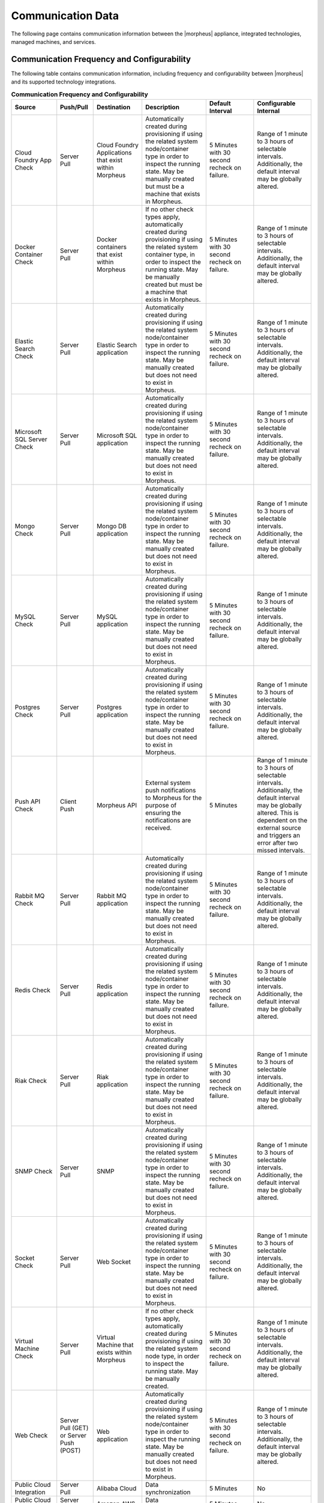 Communication Data
------------------

The following page contains communication information between the |morpheus| appliance, integrated technologies, managed machines, and services.

Communication Frequency and Configurability
^^^^^^^^^^^^^^^^^^^^^^^^^^^^^^^^^^^^^^^^^^^

The following table contains communication information, including frequency and configurability between |morpheus| and its supported technology integrations.

.. list-table:: **Communication Frequency and Configurability**
  :widths: auto
  :header-rows: 1

  * - ﻿Source
    - Push/Pull
    - Destination
    - Description
    - Default Interval
    - Configurable Internal
  * - Cloud Foundry App Check
    - Server Pull
    - Cloud Foundry Applications that exist within Morpheus
    - Automatically created during provisioning if using the related system node/container type in order to inspect the running state. May be manually created but must be a machine that exists in Morpheus.
    - 5 Minutes with 30 second recheck on failure.
    - Range of 1 minute to 3 hours of selectable intervals. Additionally, the default interval may be globally altered.
  * - Docker Container Check
    - Server Pull
    - Docker containers that exist within Morpheus
    - If no other check types apply, automatically created during provisioning if using the related system container type, in order to inspect the running state. May be manually created but must be a machine that exists in Morpheus.
    - 5 Minutes with 30 second recheck on failure.
    - Range of 1 minute to 3 hours of selectable intervals. Additionally, the default interval may be globally altered.
  * - Elastic Search Check
    - Server Pull
    - Elastic Search application
    - Automatically created during provisioning if using the related system node/container type in order to inspect the running state. May be manually created but does not need to exist in Morpheus.
    - 5 Minutes with 30 second recheck on failure.
    - Range of 1 minute to 3 hours of selectable intervals. Additionally, the default interval may be globally altered.
  * - Microsoft SQL Server Check
    - Server Pull
    - Microsoft SQL application
    - Automatically created during provisioning if using the related system node/container type in order to inspect the running state. May be manually created but does not need to exist in Morpheus.
    - 5 Minutes with 30 second recheck on failure.
    - Range of 1 minute to 3 hours of selectable intervals. Additionally, the default interval may be globally altered.
  * - Mongo Check
    - Server Pull
    - Mongo DB application
    - Automatically created during provisioning if using the related system node/container type in order to inspect the running state. May be manually created but does not need to exist in Morpheus.
    - 5 Minutes with 30 second recheck on failure.
    - Range of 1 minute to 3 hours of selectable intervals. Additionally, the default interval may be globally altered.
  * - MySQL Check
    - Server Pull
    - MySQL application
    - Automatically created during provisioning if using the related system node/container type in order to inspect the running state. May be manually created but does not need to exist in Morpheus.
    - 5 Minutes with 30 second recheck on failure.
    - Range of 1 minute to 3 hours of selectable intervals. Additionally, the default interval may be globally altered.
  * - Postgres Check
    - Server Pull
    - Postgres application
    - Automatically created during provisioning if using the related system node/container type in order to inspect the running state. May be manually created but does not need to exist in Morpheus.
    - 5 Minutes with 30 second recheck on failure.
    - Range of 1 minute to 3 hours of selectable intervals. Additionally, the default interval may be globally altered.
  * - Push API Check
    - Client Push
    - Morpheus API
    - External system push notifications to Morpheus for the purpose of ensuring the notifications are received.
    - 5 Minutes
    - Range of 1 minute to 3 hours of selectable intervals. Additionally, the default interval may be globally altered.  This is dependent on the external source and triggers an error after two missed intervals.
  * - Rabbit MQ Check
    - Server Pull
    - Rabbit MQ application
    - Automatically created during provisioning if using the related system node/container type in order to inspect the running state. May be manually created but does not need to exist in Morpheus.
    - 5 Minutes with 30 second recheck on failure.
    - Range of 1 minute to 3 hours of selectable intervals. Additionally, the default interval may be globally altered.
  * - Redis Check
    - Server Pull
    - Redis application
    - Automatically created during provisioning if using the related system node/container type in order to inspect the running state. May be manually created but does not need to exist in Morpheus.
    - 5 Minutes with 30 second recheck on failure.
    - Range of 1 minute to 3 hours of selectable intervals. Additionally, the default interval may be globally altered.
  * - Riak Check
    - Server Pull
    - Riak application
    - Automatically created during provisioning if using the related system node/container type in order to inspect the running state. May be manually created but does not need to exist in Morpheus.
    - 5 Minutes with 30 second recheck on failure.
    - Range of 1 minute to 3 hours of selectable intervals. Additionally, the default interval may be globally altered.
  * - SNMP Check
    - Server Pull
    - SNMP
    - Automatically created during provisioning if using the related system node/container type in order to inspect the running state. May be manually created but does not need to exist in Morpheus.
    - 5 Minutes with 30 second recheck on failure.
    - Range of 1 minute to 3 hours of selectable intervals. Additionally, the default interval may be globally altered.
  * - Socket Check
    - Server Pull
    - Web Socket
    - Automatically created during provisioning if using the related system node/container type in order to inspect the running state. May be manually created but does not need to exist in Morpheus.
    - 5 Minutes with 30 second recheck on failure.
    - Range of 1 minute to 3 hours of selectable intervals. Additionally, the default interval may be globally altered.
  * - Virtual Machine Check
    - Server Pull
    - Virtual Machine that exists within Morpheus
    - If no other check types apply, automatically created during provisioning if using the related system node type, in order to inspect the running state. May be manually created.
    - 5 Minutes with 30 second recheck on failure.
    - Range of 1 minute to 3 hours of selectable intervals. Additionally, the default interval may be globally altered.
  * - Web Check
    - Server Pull (GET) or Server Push (POST)
    - Web application
    - Automatically created during provisioning if using the related system node/container type in order to inspect the running state. May be manually created but does not need to exist in Morpheus.
    - 5 Minutes with 30 second recheck on failure.
    - Range of 1 minute to 3 hours of selectable intervals. Additionally, the default interval may be globally altered.
  * - Public Cloud Integration
    - Server Pull
    - Alibaba Cloud
    - Data synchronization
    - 5 Minutes
    - No
  * - Public Cloud Integration
    - Server Pull
    - Amazon AWS
    - Data synchronization
    - 5 Minutes
    - No
  * - Public Cloud Integration
    - Server Pull
    - Amazon AWS GovCloud
    - Data synchronization
    - 5 Minutes
    - No
  * - Public Cloud Integration
    - Server Pull
    - DigitalOcean
    - Data synchronization
    - 5 Minutes
    - No
  * - Public Cloud Integration
    - Server Pull
    - Google Cloud Platform
    - Data synchronization
    - 5 Minutes
    - No
  * - Public Cloud Integration
    - Server Pull
    - Huawei Cloud
    - Data synchronization
    - 5 Minutes
    - No
  * - Public Cloud Integration
    - Server Pull
    - IBM Cloud
    - Data synchronization
    - 5 Minutes
    - No
  * - Public Cloud Integration
    - Server Pull
    - Microsoft Azure
    - Data synchronization
    - 5 Minutes
    - No
  * - Public Cloud Integration
    - Server Pull
    - Open Telekom Cloud
    - Data synchronization
    - 5 Minutes
    - No
  * - Public Cloud Integration
    - Server Pull
    - Oracle Public Cloud
    - Data synchronization
    - 5 Minutes
    - No
  * - Public Cloud Integration
    - Server Pull
    - UpCloud
    - Data synchronization
    - 5 Minutes
    - No
  * - Public Cloud Integration
    - Server Pull
    - VMware on AWS
    - Data synchronization
    - 5 Minutes
    - No
  * - Private Cloud Integration
    - Server Pull
    - Cisco UCS Manager
    - Data synchronization
    - 5 Minutes
    - No
  * - Private Cloud Integration
    - Server Pull
    - Dell EMC
    - Data synchronization
    - 5 Minutes
    - No
  * - Private Cloud Integration
    - Server Pull
    - HPE
    - Data synchronization
    - 5 Minutes
    - No
  * - Private Cloud Integration
    - Server Pull
    - HPE OneView
    - Data synchronization
    - 5 Minutes
    - No
  * - Private Cloud Integration
    - Server Pull
    - KVM
    - Data synchronization
    - 5 Minutes
    - No
  * - Private Cloud Integration
    - Server Pull
    - MacStadium
    - Data synchronization
    - 5 Minutes
    - No
  * - Private Cloud Integration
    - Server Pull
    - Microsoft Azure Stack
    - Data synchronization
    - 5 Minutes
    - No
  * - Private Cloud Integration
    - Server Pull
    - Microsoft Hyper-V
    - Data synchronization
    - 5 Minutes
    - No
  * - Private Cloud Integration
    - Server Pull
    - Microsoft SCVMM
    - Data synchronization
    - 5 Minutes
    - No
  * - Private Cloud Integration
    - Server Pull
    - Nutanix Acropolis
    - Data synchronization
    - 5 Minutes
    - No
  * - Private Cloud Integration
    - Server Pull
    - Openstack
    - Data synchronization
    - 5 Minutes
    - No
  * - Private Cloud Integration
    - Server Pull
    - Oracle VM
    - Data synchronization
    - 5 Minutes
    - No
  * - Private Cloud Integration
    - Server Pull
    - Pivotal Cloud Foundry
    - Data synchronization
    - 5 Minutes
    - No
  * - Private Cloud Integration
    - Server Pull
    - Supermicro
    - Data synchronization
    - 5 Minutes
    - No
  * - Private Cloud Integration
    - Server Pull
    - Vmware vCloud Director
    - Data synchronization
    - 5 Minutes
    - No
  * - Private Cloud Integration
    - Server Pull
    - Vmware ESXi
    - Data synchronization
    - 5 Minutes
    - No
  * - Private Cloud Integration
    - Server Pull
    - VMware Fusion
    - Data synchronization
    - 5 Minutes
    - No
  * - Private Cloud Integration
    - Server Pull
    - VMware vCenter
    - Data synchronization
    - 5 Minutes
    - No
  * - Private Cloud Integration
    - Server Pull
    - Xen Server
    - Data synchronization
    - 5 Minutes
    - No
  * - Automation Integration
    -
    - Ansible
    -
    - N/A
    - No
  * - Automation Integration
    - Server Pull
    - Ansible Tower
    - Data synchronization
    - 10 Minutes
    - No
  * - Automation Integration
    - Server Pull
    - Chef
    - Data synchronization
    - 10 Minutes
    - No
  * - Automation Integration
    - Server Pull
    - Puppet
    - Data synchronization
    - 10 Minutes
    - No
  * - Automation Integration
    - Server Pull
    - Salt
    - Data synchronization
    - 10 Minutes
    - No
  * - Automation Integration
    -
    - Terraform
    -
    - N/A
    - No
  * - Automation Integration
    - Server Pull
    - vRealize Orchestrator
    - Data synchronization
    - 10 Minutes
    - No
  * - Backup Integration
    - Server Pull
    - Commvault
    - Scheduled backup execution (1 Minute), Backup provider refresh (1 hour)
    - 1 Minute; 1 Hour
    - No
  * - Backup Integration
    - Server Pull
    - Veeam
    - Scheduled backup execution (1 Minute), Backup provider refresh (1 hour)
    - 1 Minute; 1 Hour
    - No
  * - Backup Integration
    - Server Pull
    - Rubrik
    - Scheduled backup execution (1 Minute), Backup provider refresh (1 hour)
    - 1 Minute; 1 Hour
    - No
  * - Backup Integration
    - Server Pull
    - Zerto
    - Scheduled backup execution (1 Minute), Backup provider refresh (1 hour)
    - 1 Minute; 1 Hour
    - No
  * - Backup Integration
    - Server Pull
    - Avamar
    - Scheduled backup execution (1 Minute), Backup provider refresh (1 hour)
    - 1 Minute; 1 Hour
    - No
  * - Build Integration
    - Server Pull
    - Jenkins
    - Data synchronization
    - 10 minutes
    - No
  * - Container Integration
    - Server Pull
    - Docker
    - Data synchronization
    - 5 Minutes
    - No
  * - Container Integration
    -
    - Docker Registry
    - On-demand
    - N/A
    - No
  * - Container Integration
    - Server Pull
    - Kubernetes
    - Data synchronization
    - 5 Minutes
    - No
  * - Deployment Integration
    - Server Pull
    - Git/Github
    - Syncing latest version of Git-tracked repos
    - On-demand when using a file or repository for Morpheus functions
    - No
  * - DNS Integration
    - Server Pull
    - AWS Route53
    - Data synchronization
    - 10 minute
    - No
  * - DNS Integration
    - Server Pull
    - Microsoft DNS
    - Data synchronization
    - 10 minute
    - No
  * - DNS Integration
    - Server Pull
    - PowerDNS
    - Data synchronization
    - 10 minute
    - No
  * - Identity Management Integration
    - Server Pull
    - Microsoft AD
    - User Role and Group Sync
    - N/A, On login
    - No
  * - Identity Management Integration
    - Server Pull
    - OneLogin
    - User Role and Group Sync
    - N/A, On login
    - No
  * - Identity Management Integration
    - Server Pull
    - Okta
    - User Role and Group Sync
    - N/A, On login
    - No
  * - Identity Management Integration
    - Server Pull
    - Jump Cloud
    - User Role and Group Sync
    - N/A, On login
    - No
  * - Identity Management Integration
    - Server Pull
    - LDAP
    - User Role and Group Sync
    - N/A, On login
    - No
  * - Identity Management Integration
    - Server Pull
    - SAML
    - User Role and Group Sync
    - N/A, On login
    - No
  * - IPAM Integration
    - Server Pull
    - Infoblox
    - Refresh network pool servers (1 Hour)
    - 1 Hour
    - Yes (Variable Throttle Rate)
  * - IPAM Integration
    - Server Pull
    - phpIPAM
    - Refresh network pool servers (1 Hour)
    - 1 Hour
    - No
  * - IPAM Integration
    - Server Pull
    - Bluecat
    - Refresh network pool servers (1 Hour)
    - 1 Hour
    - Yes (Variable Throttle Rate)
  * - IPAM Integration
    - Server Pull
    - SolarWinds
    - Refresh network pool servers (1 Hour)
    - 1 Hour
    - No
  * - ITSM Integration
    - Server Pull
    - ServiceNow
    - Approval sync
    - 5 Minutes
    - No
  * - ITSM Integration
    - Server Pull
    - Cherwell
    - Data synchronization
    - 10 Minutes
    - No
  * - ITSM Integration
    - Server Pull
    - Remedy
    - Data synchronization
    - 10 Minutes
    - No
  * - Key & Certificate Integration
    - Server Pull
    - Venafi
    - Certificate and Key Sync
    - 10 Minutes
    - No
  * - Load Balancer Integration
    - Server Pull
    - AzureLB
    - Data synchronization
    - 10 Minutes
    - No
  * - Load Balancer Integration
    - Server Pull
    - F5 BigIP
    - Data synchronization
    - 10 Minutes
    - No
  * - Load Balancer Integration
    - Server Pull
    - Citrix NetScaler
    - Data synchronization
    - 10 Minutes
    - No
  * - Logging Integration
    -
    - LogRhythm
    - On-demand
    - N/A
    - No
  * - Logging Integration
    -
    - Splunk
    - On-demand
    - N/A
    - No
  * - Logging Integration
    -
    - Syslog
    - On-demand
    - N/A
    - No
  * - Monitoring Integration
    - Server Pull
    - ServiceNow
    - Data synchronization
    - Depends on check configuration
    - Yes (part of check configuration)
  * - Monitoring Integration
    -
    - AppDynamics
    - On-demand
    - N/A
    - No
  * - Monitoring Integration
    -
    - NewRelic
    - On-demand
    - N/A
    - No
  * - Network Integration
    - Server Pull
    - NSX-T
    - Data synchronization
    - 10 Minutes
    - No
  * - Network Integration
    - Server Pull
    - NSX-V
    - Data synchronization
    - 10 Minutes
    - No
  * - Network Integration
    - Server Pull
    - Cisco ACI
    - Data synchronization
    - 10 Minutes
    - No
  * - Network Integration
    - Server Pull
    - Unisys Stealth
    - Data synchronization
    - 10 Minutes
    - No
  * - Service Discovery Integration
    -
    - Consul
    - On-demand
    - N/A
    - No
  * - Storage Integration
    - Server Pull
    - 3Par
    - Updating storage metadata
    - 10 Minutes
    - No
  * - Storage Integration
    - Server Pull
    - Azure Storage
    - Updating storage metadata
    - 10 Minutes
    - No
  * - Storage Integration
    - Server Pull
    - Dell ECS
    - Updating storage metadata
    - 10 Minutes
    - No
  * - Storage Integration
    - Server Pull
    - Isilon
    - Updating storage metadata
    - 10 Minutes
    - No
  * - Morpheus Agent
    - Agent Pull
    - Application Tier
    - Secure Web Socket
    - Persistent
    - No

Ports and Protocols
^^^^^^^^^^^^^^^^^^^

The following table contains communication port and protocol data between |morpheus| appliance tiers, managed machines, and services.

.. list-table:: **Ports and Protocols**
  :widths: auto
  :header-rows: 1

  * - ﻿Source
    - Destination
    - Port
    - Protocol
  * - User
    - Application Tier
    - 443
    - TCP
  * - Morpheus Servers
    - DNS Servers
    - 53
    - TCP
  * - Morpheus Servers
    - Time Source
    - 123
    - TCP
  * - Morpheus Servers
    - Web or Offline Installer
    - 80, 443
    - TCP
  * - Managed Machine
    - Application Tier
    - 443
    - TCP
  * - Managed Machine
    - Application Tier
    - 80, 443
    - TCP
  * - Managed Machine
    - Application Tier
    - N/A
    - N/A
  * - Managed Machine
    - Application Tier
    - N/A
    - N/A
  * - Managed Machine
    - Application Tier
    - N/A
    - N/A
  * - Managed Machine
    - Application Tier
    - N/A
    - N/A
  * - Managed Machine
    - Docker Image Repo
    - 443
    - TCP
  * - Managed Machine
    - Application Tier
    - 69
    - TCP/UDP
  * - Application Tier
    - Managed Machine
    - 5985
    - TCP
  * - Application Tier
    - Managed Machine
    - 22
    - TCP
  * - Morpheus Application Tier
    - Managed Machine
    - 22, 3389, 443
    - TCP
  * - Application Tier
    - AWS S3
    - 443
    - TCP
  * - Application Tier
    - Hypervisor
    - 443
    - TCP
  * - Application Tier
    - Non- Transactional Database Tier
    - 443
    - TCP
  * - Application Tier
    - Docker CE Repo
    - 443
    - TCP
  * - Application Tier
    - Rubygems
    - 443
    - TCP
  * - Application Tier
    - Morpheus Hub
    - 443
    - TCP
  * - Application Tier
    - Mail Server
    - 25 or 465
    - SMTP
  * - Application Tier
    - Messaging Tier
    - 5672
    - TCP
  * - Application Tier
    - Messaging Tier
    - 5671
    - TCP
  * - Application Tier
    - Messaging Tier
    - 61613
    - TCP
  * - Application Tier
    - Messaging Tier
    - 61614
    - TCP
  * - Messaging Tier
    - Messaging Tier
    - 25672
    - TCP
  * - Administrator Web Browser
    - RabbitMQ Server Management
    - 15672
    - TCP
  * - Administrator Web Browser
    - RabbitMQ Server Management
    - 15671
    - TCP
  * - Messaging Tier Cluster Node
    - Messaging Tier Cluster Node
    - 4369
    - TCP
  * - Application Tier
    - Non- Transactional Database Tier
    - 9200
    - TCP
  * - Non- Transactional Database Tier
    - Non- Transactional Database Tier
    - 9300
    - TCP
  * - Transactional Database Tier
    - Transactional Database Tier
    - 4567
    - TCP/UDP
  * - Transactional Database Tier
    - Transactional Database Tier
    - 4568
    - TCP
  * - Application Tier
    - Transactional Database Tier
    - 3306
    - TCP
  * - Backup Solution
    - Transactional Database Tier
    - 4444
    - TCP
  * - Application Tier
    - Integrated Technology
    - Varies
    - TCP
